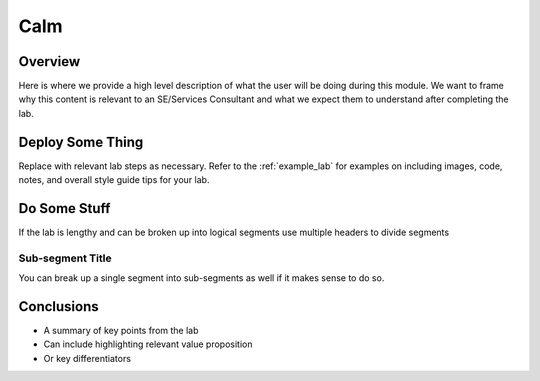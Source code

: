 ------
Calm
------

Overview
++++++++

Here is where we provide a high level description of what the user will be doing during this module. We want to frame why this content is relevant to an SE/Services Consultant and what we expect them to understand after completing the lab.

Deploy Some Thing
+++++++++++++++++

Replace with relevant lab steps as necessary. Refer to the :ref:`example_lab` for examples on including images, code, notes, and overall style guide tips for your lab.

Do Some Stuff
+++++++++++++

If the lab is lengthy and can be broken up into logical segments use multiple headers to divide segments

Sub-segment Title
.................

You can break up a single segment into sub-segments as well if it makes sense to do so.

Conclusions
+++++++++++

- A summary of key points from the lab
- Can include highlighting relevant value proposition
- Or key differentiators
